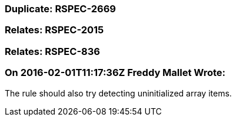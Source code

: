 === Duplicate: RSPEC-2669

=== Relates: RSPEC-2015

=== Relates: RSPEC-836

=== On 2016-02-01T11:17:36Z Freddy Mallet Wrote:
The rule should also try detecting uninitialized array items. 

